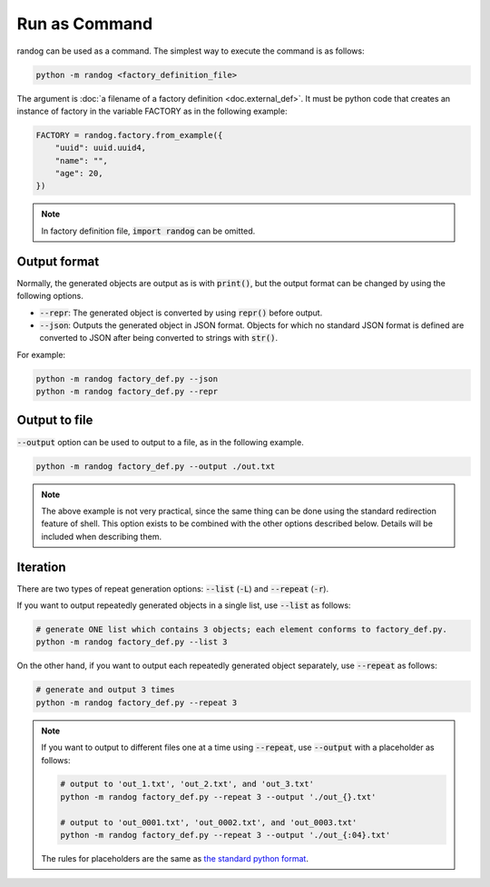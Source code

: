 Run as Command
==============

randog can be used as a command. The simplest way to execute the command is as follows:

.. code-block:: shell

    python -m randog <factory_definition_file>

The argument is :doc:`a filename of a factory definition <doc.external_def>`. It must be python code that creates an instance of factory in the variable FACTORY as in the following example:

.. code-block:: python

    FACTORY = randog.factory.from_example({
        "uuid": uuid.uuid4,
        "name": "",
        "age": 20,
    })

.. note::
    In factory definition file, :code:`import randog` can be omitted.


Output format
-------------

Normally, the generated objects are output as is with :code:`print()`, but the output format can be changed by using the following options.

- :code:`--repr`: The generated object is converted by using :code:`repr()` before output.
- :code:`--json`: Outputs the generated object in JSON format. Objects for which no standard JSON format is defined are converted to JSON after being converted to strings with :code:`str()`.

For example:

.. code-block:: shell

    python -m randog factory_def.py --json
    python -m randog factory_def.py --repr


Output to file
--------------

:code:`--output` option can be used to output to a file, as in the following example.

.. code-block:: shell

    python -m randog factory_def.py --output ./out.txt

.. note::
    The above example is not very practical, since the same thing can be done using the standard redirection feature of shell. This option exists to be combined with the other options described below. Details will be included when describing them.


Iteration
---------

There are two types of repeat generation options: :code:`--list` (:code:`-L`) and :code:`--repeat` (:code:`-r`).

If you want to output repeatedly generated objects in a single list, use :code:`--list` as follows:

.. code-block:: shell

    # generate ONE list which contains 3 objects; each element conforms to factory_def.py.
    python -m randog factory_def.py --list 3

On the other hand, if you want to output each repeatedly generated object separately, use :code:`--repeat` as follows:

.. code-block:: shell

    # generate and output 3 times
    python -m randog factory_def.py --repeat 3

.. note::
    If you want to output to different files one at a time using :code:`--repeat`, use :code:`--output` with a placeholder as follows:

    .. code-block:: shell

        # output to 'out_1.txt', 'out_2.txt', and 'out_3.txt'
        python -m randog factory_def.py --repeat 3 --output './out_{}.txt'

        # output to 'out_0001.txt', 'out_0002.txt', and 'out_0003.txt'
        python -m randog factory_def.py --repeat 3 --output './out_{:04}.txt'

    The rules for placeholders are the same as `the standard python format <https://docs.python.org/3/library/string.html#format-string-syntax>`_.
